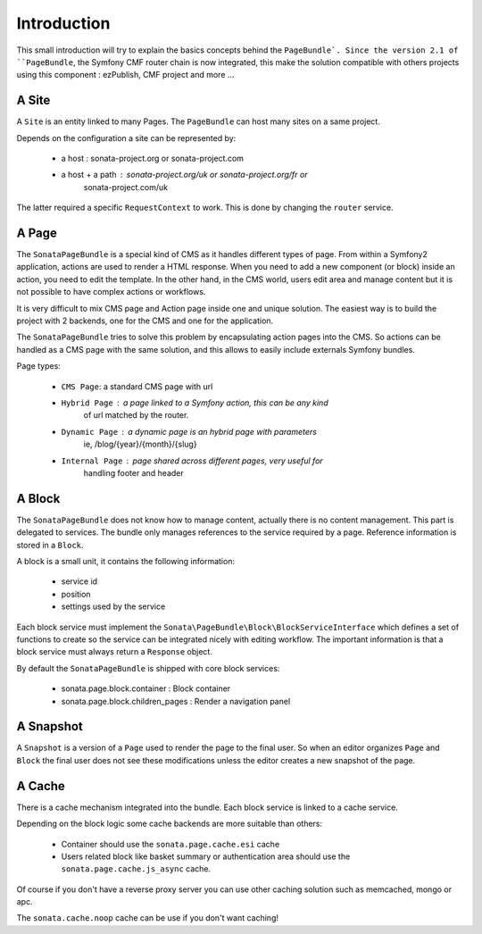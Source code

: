 Introduction
============

This small introduction will try to explain the basics concepts behind the
``PageBundle`. Since the version 2.1 of ``PageBundle``, the Symfony CMF router
chain is now integrated, this make the solution compatible with others projects
using this component : ezPublish, CMF project and more ...

A Site
------

A ``Site`` is an entity linked to many Pages. The ``PageBundle`` can host many
sites on a same project.

Depends on the configuration a site can be represented by:

 * a host : sonata-project.org or sonata-project.com
 * a host + a path : sonata-project.org/uk or sonata-project.org/fr or
    sonata-project.com/uk

The latter required a specific ``RequestContext`` to work. This is done by
changing the ``router`` service.

A Page
------

The ``SonataPageBundle`` is a special kind of CMS as it handles different types
of page. From within a Symfony2 application, actions are used to render a HTML
response. When you need to add a new component (or block) inside an action, you
need to edit the template. In the other hand, in the CMS world, users edit area
and manage content but it is not possible to have complex actions or workflows.

It is very difficult to mix CMS page and Action page inside one and unique
solution. The easiest way is to build the project with 2 backends, one for the
CMS and one for the application.

The ``SonataPageBundle`` tries to solve this problem by encapsulating action
pages into the CMS. So actions can be handled as a CMS page with the same
solution, and this allows to easily include externals Symfony bundles.

Page types:

    - ``CMS Page``: a standard CMS page with url
    - ``Hybrid Page`` : a page linked to a Symfony action, this can be any kind
        of url matched by the router.
    - ``Dynamic Page`` : a dynamic page is an hybrid page with parameters
        ie, /blog/{year}/{month}/{slug}
    - ``Internal Page`` : page shared across different pages, very useful for
        handling footer and header

A Block
-------

The ``SonataPageBundle`` does not know how to manage content, actually there is
no content management. This part is delegated to services. The bundle only
manages references to the service required by a page. Reference information is
stored in a ``Block``.

A block is a small unit, it contains the following information:

    - service id
    - position
    - settings used by the service

Each block service must implement the ``Sonata\PageBundle\Block\BlockServiceInterface``
which defines a set of functions to create so the service can be integrated
nicely with editing workflow. The important information is that a block service
must always return a ``Response`` object.

By default the ``SonataPageBundle`` is shipped with core block services:

    - sonata.page.block.container      : Block container
    - sonata.page.block.children_pages : Render a navigation panel

A Snapshot
----------

A ``Snapshot`` is a version of a ``Page`` used to render the page to the final user.
So when an editor organizes ``Page`` and ``Block`` the final user does not see these
modifications unless the editor creates a new snapshot of the page.

A Cache
-------

There is a cache mechanism integrated into the bundle. Each block service is linked
to a cache service.

Depending on the block logic some cache backends are more suitable than others:

 - Container should use the ``sonata.page.cache.esi`` cache
 - Users related block like basket summary or authentication area should
   use the ``sonata.page.cache.js_async`` cache.

Of course if you don't have a reverse proxy server you can use other caching
solution such as memcached, mongo or apc.

The ``sonata.cache.noop`` cache can be use if you don't want caching!
